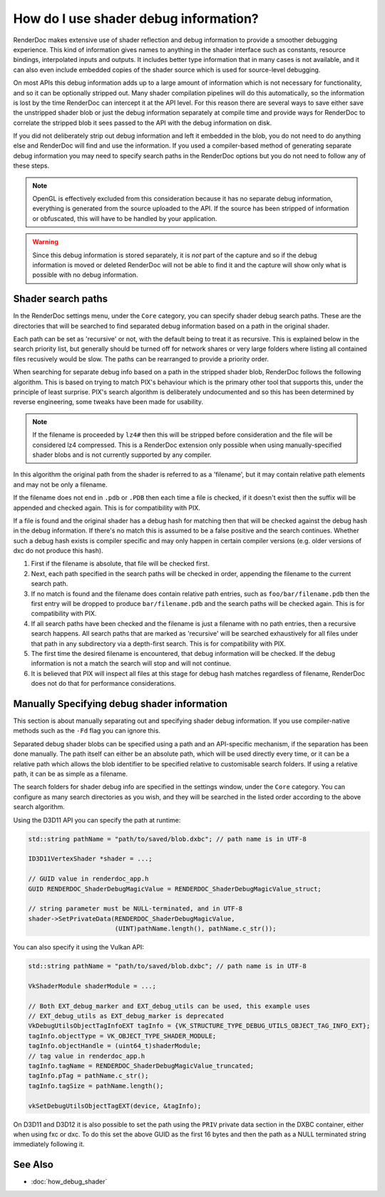 How do I use shader debug information?
======================================

RenderDoc makes extensive use of shader reflection and debug information to provide a smoother debugging experience. This kind of information gives names to anything in the shader interface such as constants, resource bindings, interpolated inputs and outputs. It includes better type information that in many cases is not available, and it can also even include embedded copies of the shader source which is used for source-level debugging.

On most APIs this debug information adds up to a large amount of information which is not necessary for functionality, and so it can be optionally stripped out. Many shader compilation pipelines will do this automatically, so the information is lost by the time RenderDoc can intercept it at the API level. For this reason there are several ways to save either save the unstripped shader blob or just the debug information separately at compile time and provide ways for RenderDoc to correlate the stripped blob it sees passed to the API with the debug information on disk.

If you did not deliberately strip out debug information and left it embedded in the blob, you do not need to do anything else and RenderDoc will find and use the information. If you used a compiler-based method of generating separate debug information you may need to specify search paths in the RenderDoc options but you do not need to follow any of these steps.

.. note::

  OpenGL is effectively excluded from this consideration because it has no separate debug information, everything is generated from the source uploaded to the API. If the source has been stripped of information or obfuscated, this will have to be handled by your application.

.. warning::

  Since this debug information is stored separately, it is *not* part of the capture and so if the debug information is moved or deleted RenderDoc will not be able to find it and the capture will show only what is possible with no debug information.

Shader search paths
-------------------

In the RenderDoc settings menu, under the ``Core`` category, you can specify shader debug search paths. These are the directories that will be searched to find separated debug information based on a path in the original shader.

Each path can be set as 'recursive' or not, with the default being to treat it as recursive. This is explained below in the search priority list, but generally should be turned off for network shares or very large folders where listing all contained files recusively would be slow. The paths can be rearranged to provide a priority order.

When searching for separate debug info based on a path in the stripped shader blob, RenderDoc follows the following algorithm. This is based on trying to match PIX's behaviour which is the primary other tool that supports this, under the principle of least surprise. PIX's search algorithm is deliberately undocumented and so this has been determined by reverse engineering, some tweaks have been made for usability.

.. note::

  If the filename is proceeded by ``lz4#`` then this will be stripped before consideration and the file will be considered lz4 compressed. This is a RenderDoc extension only possible when using manually-specified shader blobs and is not currently supported by any compiler.

In this algorithm the original path from the shader is referred to as a 'filename', but it may contain relative path elements and may not be only a filename.

If the filename does not end in ``.pdb`` or ``.PDB`` then each time a file is checked, if it doesn't exist then the suffix will be appended and checked again. This is for compatibility with PIX.

If a file is found and the original shader has a debug hash for matching then that will be checked against the debug hash in the debug information. If there's no match this is assumed to be a false positive and the search continues. Whether such a debug hash exists is compiler specific and may only happen in certain compiler versions (e.g. older versions of dxc do not produce this hash).

1. First if the filename is absolute, that file will be checked first.
2. Next, each path specified in the search paths will be checked in order, appending the filename to the current search path.
3. If no match is found and the filename does contain relative path entries, such as ``foo/bar/filename.pdb`` then the first entry will be dropped to produce ``bar/filename.pdb`` and the search paths will be checked again. This is for compatibility with PIX.
4. If all search paths have been checked and the filename is just a filename with no path entries, then a recursive search happens. All search paths that are marked as 'recursive' will be searched exhaustively for all files under that path in any subdirectory via a depth-first search. This is for compatibility with PIX.
5. The first time the desired filename is encountered, that debug information will be checked. If the debug information is not a match the search will stop and will not continue.
6. It is believed that PIX will inspect all files at this stage for debug hash matches regardless of filename, RenderDoc does not do that for performance considerations.

Manually Specifying debug shader information
--------------------------------------------

This section is about manually separating out and specifying shader debug information. If you use compiler-native methods such as the ``-Fd`` flag you can ignore this.

Separated debug shader blobs can be specified using a path and an API-specific mechanism, if the separation has been done manually. The path itself can either be an absolute path, which will be used directly every time, or it can be a relative path which allows the blob identifier to be specified relative to customisable search folders. If using a relative path, it can be as simple as a filename.

The search folders for shader debug info are specified in the settings window, under the ``Core`` category. You can configure as many search directories as you wish, and they will be searched in the listed order according to the above search algorithm.

Using the D3D11 API you can specify the path at runtime:

.. highlight:: c++
.. code:: c++

    std::string pathName = "path/to/saved/blob.dxbc"; // path name is in UTF-8

    ID3D11VertexShader *shader = ...;

    // GUID value in renderdoc_app.h
    GUID RENDERDOC_ShaderDebugMagicValue = RENDERDOC_ShaderDebugMagicValue_struct;

    // string parameter must be NULL-terminated, and in UTF-8
    shader->SetPrivateData(RENDERDOC_ShaderDebugMagicValue,
                           (UINT)pathName.length(), pathName.c_str());

You can also specify it using the Vulkan API:

.. highlight:: c++
.. code:: c++

    std::string pathName = "path/to/saved/blob.dxbc"; // path name is in UTF-8

    VkShaderModule shaderModule = ...;

    // Both EXT_debug_marker and EXT_debug_utils can be used, this example uses
    // EXT_debug_utils as EXT_debug_marker is deprecated
    VkDebugUtilsObjectTagInfoEXT tagInfo = {VK_STRUCTURE_TYPE_DEBUG_UTILS_OBJECT_TAG_INFO_EXT};
    tagInfo.objectType = VK_OBJECT_TYPE_SHADER_MODULE;
    tagInfo.objectHandle = (uint64_t)shaderModule;
    // tag value in renderdoc_app.h
    tagInfo.tagName = RENDERDOC_ShaderDebugMagicValue_truncated;
    tagInfo.pTag = pathName.c_str();
    tagInfo.tagSize = pathName.length();

    vkSetDebugUtilsObjectTagEXT(device, &tagInfo);

On D3D11 and D3D12 it is also possible to set the path using the ``PRIV`` private data section in the DXBC container, either when using fxc or dxc. To do this set the above GUID as the first 16 bytes and then the path as a NULL terminated string immediately following it.

See Also
--------

* :doc:`how_debug_shader`
